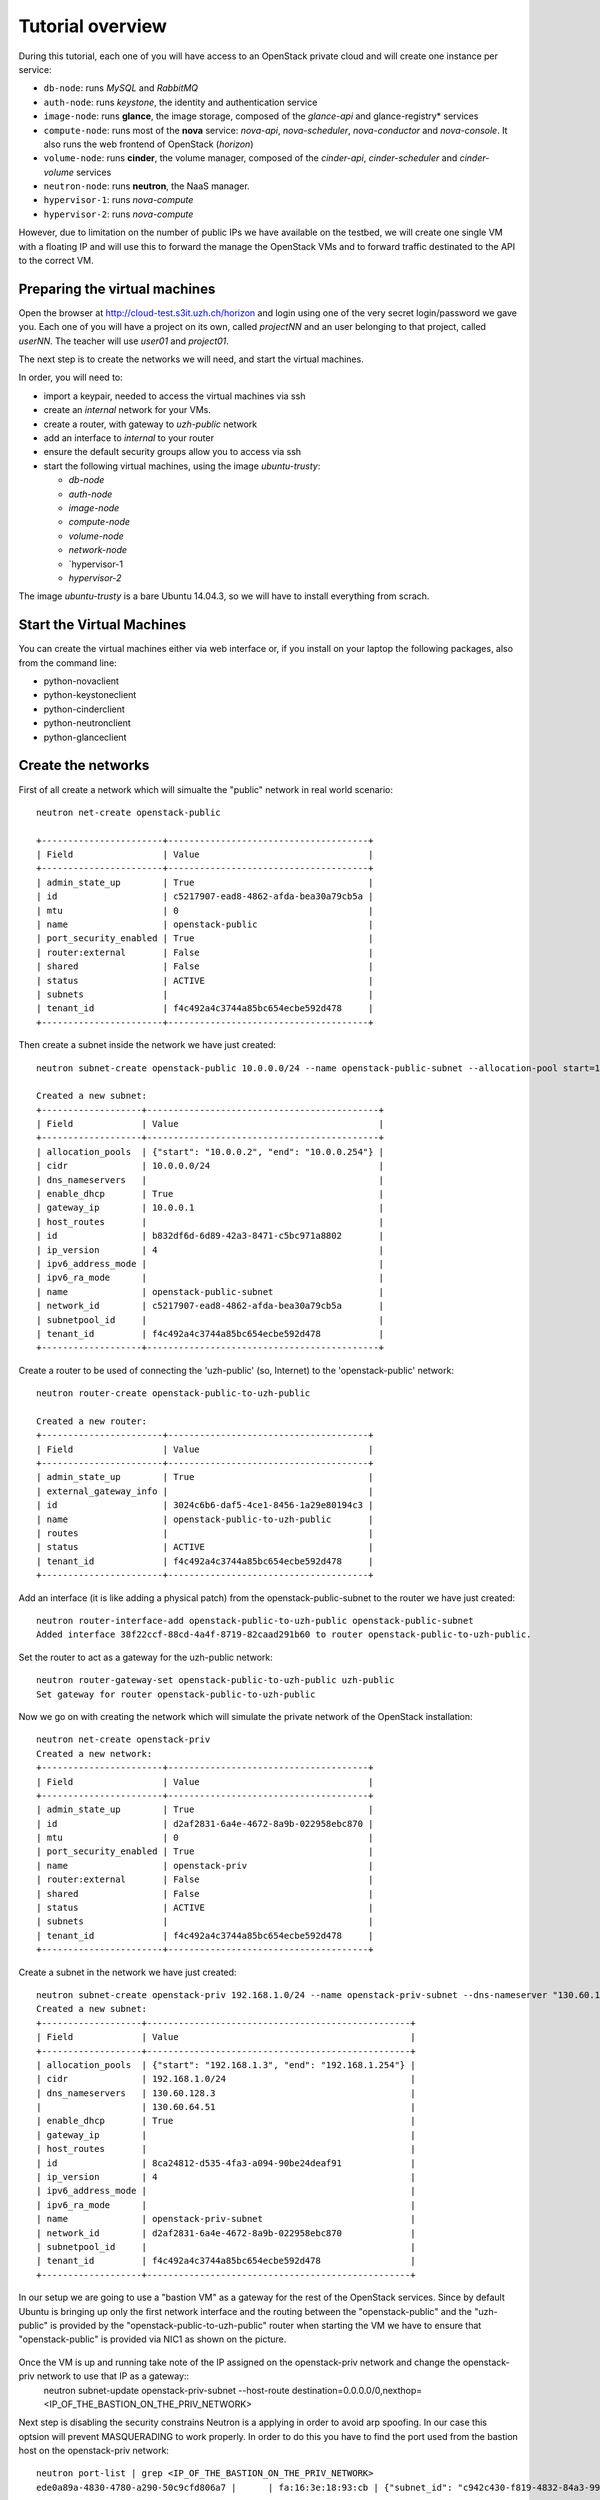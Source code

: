 
-----------------
Tutorial overview
-----------------

During this tutorial, each one of you will have access to an OpenStack
private cloud and will create one instance per service:

* ``db-node``:  runs *MySQL* and *RabbitMQ*

* ``auth-node``: runs *keystone*, the identity and authentication
  service

* ``image-node``: runs **glance**, the image storage, composed of the
  *glance-api* and glance-registry* services

* ``compute-node``: runs most of the **nova** service: *nova-api*,
  *nova-scheduler*, *nova-conductor* and *nova-console*. It also runs
  the web frontend of OpenStack (*horizon*)

* ``volume-node``: runs **cinder**, the volume manager, composed of
  the *cinder-api*, *cinder-scheduler* and *cinder-volume* services

* ``neutron-node``: runs **neutron**, the NaaS manager. 

* ``hypervisor-1``: runs *nova-compute*

* ``hypervisor-2``: runs *nova-compute*

However, due to limitation on the number of public IPs we have
available on the testbed, we will create one single VM with a floating
IP and will use this to forward the manage the OpenStack VMs and to
forward traffic destinated to the API to the correct VM.

Preparing the virtual machines
------------------------------

Open the browser at http://cloud-test.s3it.uzh.ch/horizon and login using one
of the very secret login/password we gave you. Each one of you will
have a project on its own, called `projectNN` and an user belonging to
that project, called `userNN`. The teacher will use `user01` and
`project01`.

The next step is to create the networks we will need, and start the
virtual machines.

In order, you will need to:

* import a keypair, needed to access the virtual machines via ssh

* create an `internal` network for your VMs.

* create a router, with gateway to `uzh-public` network

* add an interface to `internal` to your router

* ensure the default security groups allow you to access via ssh

* start the following virtual machines, using the image
  `ubuntu-trusty`:

  * `db-node`

  * `auth-node`

  * `image-node`

  * `compute-node`

  * `volume-node`

  * `network-node`
    
  * `hypervisor-1
    
  * `hypervisor-2`
    
The image `ubuntu-trusty` is a bare Ubuntu 14.04.3, so we will have to
install everything from scrach.


Start the Virtual Machines
--------------------------

You can create the virtual machines either via web interface or, if
you install on your laptop the following packages, also from the
command line:

* python-novaclient
* python-keystoneclient
* python-cinderclient
* python-neutronclient
* python-glanceclient

Create the networks
-------------------
First of all create a network which will simualte the "public" network in real world scenario::

   neutron net-create openstack-public

   +-----------------------+--------------------------------------+
   | Field                 | Value                                |
   +-----------------------+--------------------------------------+
   | admin_state_up        | True                                 |
   | id                    | c5217907-ead8-4862-afda-bea30a79cb5a |
   | mtu                   | 0                                    |
   | name                  | openstack-public                     |
   | port_security_enabled | True                                 |
   | router:external       | False                                |
   | shared                | False                                |
   | status                | ACTIVE                               |
   | subnets               |                                      |
   | tenant_id             | f4c492a4c3744a85bc654ecbe592d478     |
   +-----------------------+--------------------------------------+

Then create a subnet inside the network we have just created:: 

   neutron subnet-create openstack-public 10.0.0.0/24 --name openstack-public-subnet --allocation-pool start=10.0.0.3,end=10.0.0.254 --enable-dhcp --gateway 10.0.0.1 
   
   Created a new subnet:
   +-------------------+--------------------------------------------+
   | Field             | Value                                      |
   +-------------------+--------------------------------------------+
   | allocation_pools  | {"start": "10.0.0.2", "end": "10.0.0.254"} |
   | cidr              | 10.0.0.0/24                                |
   | dns_nameservers   |                                            |
   | enable_dhcp       | True                                       |
   | gateway_ip        | 10.0.0.1                                   |
   | host_routes       |                                            |
   | id                | b832df6d-6d89-42a3-8471-c5bc971a8802       |
   | ip_version        | 4                                          |
   | ipv6_address_mode |                                            |
   | ipv6_ra_mode      |                                            |
   | name              | openstack-public-subnet                    |
   | network_id        | c5217907-ead8-4862-afda-bea30a79cb5a       |
   | subnetpool_id     |                                            |
   | tenant_id         | f4c492a4c3744a85bc654ecbe592d478           |
   +-------------------+--------------------------------------------+

Create a router to be used of connecting the 'uzh-public' (so, Internet) to the 'openstack-public' network::
  
    neutron router-create openstack-public-to-uzh-public

    Created a new router:
    +-----------------------+--------------------------------------+
    | Field                 | Value                                |
    +-----------------------+--------------------------------------+
    | admin_state_up        | True                                 |
    | external_gateway_info |                                      |
    | id                    | 3024c6b6-daf5-4ce1-8456-1a29e80194c3 |
    | name                  | openstack-public-to-uzh-public       |
    | routes                |                                      |
    | status                | ACTIVE                               |
    | tenant_id             | f4c492a4c3744a85bc654ecbe592d478     |
    +-----------------------+--------------------------------------+

Add an interface (it is like adding a physical patch) from the openstack-public-subnet to the router we have just created::

    neutron router-interface-add openstack-public-to-uzh-public openstack-public-subnet
    Added interface 38f22ccf-88cd-4a4f-8719-82caad291b60 to router openstack-public-to-uzh-public.

Set the router to act as a gateway for the uzh-public network::

    neutron router-gateway-set openstack-public-to-uzh-public uzh-public
    Set gateway for router openstack-public-to-uzh-public

Now we go on with creating the network which will simulate the private network of the OpenStack installation::

     neutron net-create openstack-priv
     Created a new network:
     +-----------------------+--------------------------------------+
     | Field                 | Value                                |
     +-----------------------+--------------------------------------+
     | admin_state_up        | True                                 |
     | id                    | d2af2831-6a4e-4672-8a9b-022958ebc870 |
     | mtu                   | 0                                    |
     | port_security_enabled | True                                 |
     | name                  | openstack-priv                       |
     | router:external       | False                                |
     | shared                | False                                |
     | status                | ACTIVE                               |
     | subnets               |                                      |
     | tenant_id             | f4c492a4c3744a85bc654ecbe592d478     |
     +-----------------------+--------------------------------------+

Create a subnet in the network we have just created:: 

     neutron subnet-create openstack-priv 192.168.1.0/24 --name openstack-priv-subnet --dns-nameserver "130.60.128.3" --dns-nameserver "130.60.64.51" --allocation-pool start=192.168.1.3,end=192.168.1.254 --enable-dhcp --no-gateway
     Created a new subnet:
     +-------------------+--------------------------------------------------+
     | Field             | Value                                            |
     +-------------------+--------------------------------------------------+
     | allocation_pools  | {"start": "192.168.1.3", "end": "192.168.1.254"} |
     | cidr              | 192.168.1.0/24                                   |
     | dns_nameservers   | 130.60.128.3                                     |
     |                   | 130.60.64.51                                     |
     | enable_dhcp       | True                                             |
     | gateway_ip        |                                                  |
     | host_routes       |                                                  |
     | id                | 8ca24812-d535-4fa3-a094-90be24deaf91             |
     | ip_version        | 4                                                |
     | ipv6_address_mode |                                                  |
     | ipv6_ra_mode      |                                                  |
     | name              | openstack-priv-subnet                            |
     | network_id        | d2af2831-6a4e-4672-8a9b-022958ebc870             |
     | subnetpool_id     |                                                  |
     | tenant_id         | f4c492a4c3744a85bc654ecbe592d478                 |
     +-------------------+--------------------------------------------------+

In our setup we are going to use a "bastion VM" as a gateway for the rest of the OpenStack services. Since by default Ubuntu is bringing up only the first network interface and the routing between the "openstack-public" and the "uzh-public" is provided by the "openstack-public-to-uzh-public" router when starting the VM we have to ensure that "openstack-public" is provided via NIC1 as shown on the picture. 
    
    .. image:: ../images/bastion_networking.png

Once the VM is up and running take note of the IP assigned on the openstack-priv network and change the openstack-priv network to use that IP as a gateway::                  
   neutron subnet-update openstack-priv-subnet --host-route destination=0.0.0.0/0,nexthop=<IP_OF_THE_BASTION_ON_THE_PRIV_NETWORK>

Next step is disabling the security constrains Neutron is a applying in order to avoid arp spoofing. In our case this optsion will prevent MASQUERADING to work properly. In order to do this you have to find the port used from the bastion host on the openstack-priv network::

   neutron port-list | grep <IP_OF_THE_BASTION_ON_THE_PRIV_NETWORK>
   ede0a89a-4830-4780-a290-50c9cfd806a7 |      | fa:16:3e:18:93:cb | {"subnet_id": "c942c430-f819-4832-84a3-99da71323770", "ip_address": "<IP>"}

Disable the security groups and port security on that port::

   neutron port-update --no-security-groups --port-security-enabled=False ede0a89a-4830-4780-a290-50c9cfd806a7

..    
    There is a problem with this option since Neutron is blocking the forwared connections. 
    Chain neutron-openvswi-s25c99e62-6 (1 references)
    pkts bytes target     prot opt in     out     source               destination         
    2159  176K RETURN     all  --  any    any     192.168.1.10         anywhere             MAC FA:16:3E:20:FC:5C /* Allow traffic from defined IP/MAC pairs. */
    2919  245K DROP       all  --  any    any     anywhere             anywhere             /* Drop traffic without an IP/MAC allow rule. */
    We fixed this by adding xtension_drivers = port_security in /etc/neutron/plugins/ml2/ml2_conf.ini. This will create the relative entry in the database so next time network is created the "port_security_enabled" filed will be available and operations over it will be grated 

When done with this go on with assigning a floating IP on uzh-public network (can be done using the GUI)

Login to the bastion VM and configure the masquerading::

   root@bastion:~# dhclient eth1
   root@bastion:~# iptables -t nat -A POSTROUTING -o eth0 -j MASQUERADE
   root@bastion:~# iptables -A FORWARD -i eth1 -o eth0 -m state --state RELATED,ESTABLISHED -j ACCEPT
   root@bastion:~# iptables -A FORWARD -i eth0 -o eth1 -j ACCEPT
   root@bastion:~# echo 1 > /proc/sys/net/ipv4/ip_forward

You can persist those changes using iptables-save (part of the iptables-persistent debian package) and by setting "net.ipv4.ip_forward=1" in /etc/sysctl.conf. 

Assuming you already created the networks::

    (cloud)(cred:tutorial)antonio@kenny:~$ nova net-list
    +--------------------------------------+-------------+------+
    | ID                                   | Label       | CIDR |
    +--------------------------------------+-------------+------+
    | 890bbbf3-8fcd-40e4-b0b3-c2a4c9c52e35 | internal    | None |
    +--------------------------------------+-------------+------+

and you have a keypair named `antonio`, you can start the `db-node`
with the following command::

    (cloud)(cred:tutorial)antonio@kenny:~$ nova boot --key-name antonio --image ubuntu-14.04-cloudarchive --flavor m1.tiny --nic net-id=8cf2499c-4d99-4623-a482-a762bacd862d --nic net-id=890bbbf3-8fcd-40e4-b0b3-c2a4c9c52e35   db-node
    +--------------------------------------+------------------------------------------------------------------+
    | Property                             | Value                                                            |
    +--------------------------------------+------------------------------------------------------------------+
    | OS-DCF:diskConfig                    | MANUAL                                                           |
    | OS-EXT-AZ:availability_zone          | nova                                                             |
    | OS-EXT-STS:power_state               | 0                                                                |
    | OS-EXT-STS:task_state                | scheduling                                                       |
    | OS-EXT-STS:vm_state                  | building                                                         |
    | OS-SRV-USG:launched_at               | -                                                                |
    | OS-SRV-USG:terminated_at             | -                                                                |
    | accessIPv4                           |                                                                  |
    | accessIPv6                           |                                                                  |
    | adminPass                            | 82sRSviCiR5u                                                     |
    | config_drive                         |                                                                  |
    | created                              | 2015-05-02T09:32:56Z                                             |
    | flavor                               | m1.tiny (78342c00-6290-461e-8e56-357b59fbcf19)                   |
    | hostId                               |                                                                  |
    | id                                   | ebc906d3-cafb-4480-b165-8b35ae4774a0                             |
    | image                                | ubuntu-14.04-cloudarchive (33805688-f142-4dc4-9865-6f4197bbd8ad) |
    | key_name                             | antonio                                                          |
    | metadata                             | {}                                                               |
    | name                                 | db-node                                                          |
    | os-extended-volumes:volumes_attached | []                                                               |
    | progress                             | 0                                                                |
    | security_groups                      | default                                                          |
    | status                               | BUILD                                                            |
    | tenant_id                            | 3b8231f6ab974adbbcd838042bbf63bd                                 |
    | updated                              | 2015-05-02T09:32:56Z                                             |
    | user_id                              | anmess                                                           |
    +--------------------------------------+------------------------------------------------------------------+


Access the Virtual Machines
---------------------------

If you setup the keypair properly, and you started the virtual machine
with that keypair, you can login on the virtual machine using the IP
address given in `vlan842` network.

You can see the IP address of the VM via web interface or using `nova`
command::

    (cloud)(cred:tutorial)antonio@kenny:~$ nova list
    +--------------------------------------+---------+--------+------------+-------------+------------------------------------------+
    | ID                                   | Name    | Status | Task State | Power State | Networks                                 |
    +--------------------------------------+---------+--------+------------+-------------+------------------------------------------+
    | ebc906d3-cafb-4480-b165-8b35ae4774a0 | db-node | ACTIVE | -          | Running     | internal=10.0.0.13; vlan842=172.23.4.169 |
    +--------------------------------------+---------+--------+------------+-------------+------------------------------------------+

you should be able to connect either using regular user `gc3-user` or
as `root`::

    (cloud)(cred:tutorial)antonio@kenny:~$ ssh root@172.23.4.169
    Warning: Permanently added '172.23.4.169' (ECDSA) to the list of known hosts.
    Welcome to Ubuntu 14.04.2 LTS (GNU/Linux 3.13.0-32-generic x86_64)

     * Documentation:  https://help.ubuntu.com/
    root@db-node:~# 


Network Setup
-------------

**IMPORTANT NOTE**: each virtual machine has an interface in
`vlan842`. This is the only OpenStack network that is connected to a
*real* network, and thus is the only network we can use to connect to
the virtual machines. 

It is also the network we will use as `public` network (for floating
IPs, and to give access to the VMs we will create on `hypervisor-1` and
`hypervisor-2`).

In a real-world installation, only the nodes facing the internet will
have an interface on a public network. Specifically:

+--------------+---------------------------------+
| node         | service requiring public access |
+==============+=================================+
| compute-node | nova-api, horizon               |
+--------------+---------------------------------+
| volume-node  | cinder-api                      |
+--------------+---------------------------------+
| image-node   | glance-api                      |
+--------------+---------------------------------+
| auth-node    | keystone                        |
+--------------+---------------------------------+
| network-node | neutron-api + NAT               |
+--------------+---------------------------------+


This is the list of networks we will use:

+------+-----------------------+-------------------------------------------------+
| iface| network               | IP range                                        |
+======+=======================+=================================================+
| eth0 | vlan842               | 172.23.0.0/16 for VMs, automatically assigned   |
|      |                       | range 172.23.99.0/24 used for floating IPs      |
+------+-----------------------+-------------------------------------------------+
| eth1 | internal network      | 10.0.0.0/24                                     |
+------+-----------------------+-------------------------------------------------+


The *vlan842* is the network exposed to the UZH network. We will use
it to access the VMs, that always have an IP in range
172.23.4.0-172.23.10.254, automatically assigned by the `cloud-test`
OpenStack, and on the network node we will also use the range
172.23.99.0/24 for floating IPs that will be assigned to the VMs we
create in your test cloud.

The *internal network* is a trusted network used by all the OpenStack
services to communicate to each other. Usually, you wouldn't setup a
strict firewall on this ip address.

The *OpenStack private network* is the internal network of the
OpenStack virtual machines. The virtual machines need to communicate
with the network node, (unless a "multinode setup is used") and among
them, therefore this network is configured only on the network node
(that also need to have an IP address in it) and the compute nodes,
which only need to have an interface on this network attached to a
bridge the virtual machines will be attached to. On a production
environment you would probably use a separated L2 network for this,
either by using VLANs or using a second physical interface. This is
why in this tutorial we have added a second interface to the compute
nodes, that will be used for VM-VM communication and to communicate
with the network node.

The following diagram shows both the network layout of the physical
machines and of the virtual machines running in it:

.. image:: ../images/network_diagram.png

Since we are using DHCP for both external network `vlan842` and the
`internal` networks, you should configure the ``/etc/hosts`` file on
all of your virtual machines in order to be able to connect to them
using only the hostname.

After you started all of your virtual machines, you could do something
like::

    (cloud)(cred:tutorial)antonio@kenny:~$ IPS=$(nova list --fields name,networks | grep vlan842|sed 's/.*vlan842=\(172.23.[0-9]\+\.[0-9]\+\).*/\1/g')
    (cloud)(cred:tutorial)antonio@kenny:~$ for ip in $IPS; do echo "$ip $(ssh  root@${ip} hostname).example.org" >> /tmp/hosts; done
    (cloud)(cred:tutorial)antonio@kenny:~$ for ip in $IPS; do priv=$(ssh root@$ip 'ifconfig eth1 | grep "inet addr" | sed "s/.*addr:\(10.0.0.[0-9]\+\).*/\1/g"'); host=$(ssh root@$ip hostname); echo "$priv $host" >> /tmp/hosts; done

Then, add this file to ``/etc/hosts`` on all the machines::

    (cloud)(cred:tutorial)antonio@kenny:~$ for ip in $IPS; do cat /tmp/hosts | ssh root@$ip 'cat >> /etc/hosts'; done


..
   Installation:
   -------------

   We will install the following services in sequence, on different
   virtual machines.

   * ``all nodes installation``: Common tasks for all the nodes
   * ``db-node``: MySQL + RabbitMQ,
   * ``auth-node``: keystone,
   * ``image-node``: glance,
   * ``compute-node``: nova-api, nova-scheduler,
   * ``network-node``: nova-network,
   * ``volume-node``: cinder,
   * ``hypervisor-1``: nova-compute,
   * ``hypervisor-2``: nova-compute,

